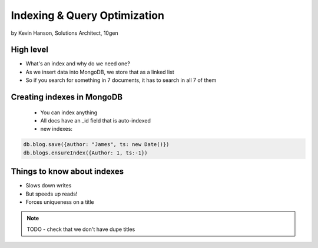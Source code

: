 ==========================================
Indexing & Query Optimization
==========================================

by Kevin Hanson, Solutions Architect, 10gen

High level
==========

* What's an index and why do we need one?
* As we insert data into MongoDB, we store that as a linked list
* So if you search for something in 7 documents, it has to search in all 7 of them


Creating indexes in MongoDB
===================================

 * You can index anything
 * All docs have an _id field that is auto-indexed
 * new indexes:
 
.. sourcecode:: javascript 

    db.blog.save({author: "James", ts: new Date()}) 
    db.blogs.ensureIndex({Author: 1, ts:-1})

Things to know about indexes
================================

* Slows down writes
* But speeds up reads!
* Forces uniqueness on a title

.. note:: TODO - check that we don't have dupe titles

